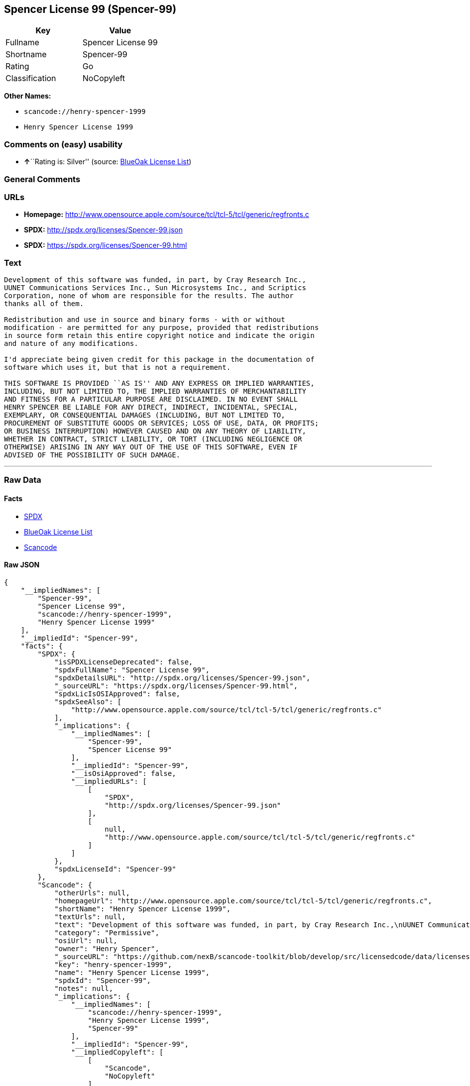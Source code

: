== Spencer License 99 (Spencer-99)

[cols=",",options="header",]
|===
|Key |Value
|Fullname |Spencer License 99
|Shortname |Spencer-99
|Rating |Go
|Classification |NoCopyleft
|===

*Other Names:*

* `+scancode://henry-spencer-1999+`
* `+Henry Spencer License 1999+`

=== Comments on (easy) usability

* **↑**``Rating is: Silver'' (source:
https://blueoakcouncil.org/list[BlueOak License List])

=== General Comments

=== URLs

* *Homepage:*
http://www.opensource.apple.com/source/tcl/tcl-5/tcl/generic/regfronts.c
* *SPDX:* http://spdx.org/licenses/Spencer-99.json
* *SPDX:* https://spdx.org/licenses/Spencer-99.html

=== Text

....
Development of this software was funded, in part, by Cray Research Inc.,
UUNET Communications Services Inc., Sun Microsystems Inc., and Scriptics
Corporation, none of whom are responsible for the results. The author
thanks all of them.

Redistribution and use in source and binary forms - with or without
modification - are permitted for any purpose, provided that redistributions
in source form retain this entire copyright notice and indicate the origin
and nature of any modifications.

I'd appreciate being given credit for this package in the documentation of
software which uses it, but that is not a requirement.

THIS SOFTWARE IS PROVIDED ``AS IS'' AND ANY EXPRESS OR IMPLIED WARRANTIES,
INCLUDING, BUT NOT LIMITED TO, THE IMPLIED WARRANTIES OF MERCHANTABILITY
AND FITNESS FOR A PARTICULAR PURPOSE ARE DISCLAIMED. IN NO EVENT SHALL
HENRY SPENCER BE LIABLE FOR ANY DIRECT, INDIRECT, INCIDENTAL, SPECIAL,
EXEMPLARY, OR CONSEQUENTIAL DAMAGES (INCLUDING, BUT NOT LIMITED TO,
PROCUREMENT OF SUBSTITUTE GOODS OR SERVICES; LOSS OF USE, DATA, OR PROFITS;
OR BUSINESS INTERRUPTION) HOWEVER CAUSED AND ON ANY THEORY OF LIABILITY,
WHETHER IN CONTRACT, STRICT LIABILITY, OR TORT (INCLUDING NEGLIGENCE OR
OTHERWISE) ARISING IN ANY WAY OUT OF THE USE OF THIS SOFTWARE, EVEN IF
ADVISED OF THE POSSIBILITY OF SUCH DAMAGE.
....

'''''

=== Raw Data

==== Facts

* https://spdx.org/licenses/Spencer-99.html[SPDX]
* https://blueoakcouncil.org/list[BlueOak License List]
* https://github.com/nexB/scancode-toolkit/blob/develop/src/licensedcode/data/licenses/henry-spencer-1999.yml[Scancode]

==== Raw JSON

....
{
    "__impliedNames": [
        "Spencer-99",
        "Spencer License 99",
        "scancode://henry-spencer-1999",
        "Henry Spencer License 1999"
    ],
    "__impliedId": "Spencer-99",
    "facts": {
        "SPDX": {
            "isSPDXLicenseDeprecated": false,
            "spdxFullName": "Spencer License 99",
            "spdxDetailsURL": "http://spdx.org/licenses/Spencer-99.json",
            "_sourceURL": "https://spdx.org/licenses/Spencer-99.html",
            "spdxLicIsOSIApproved": false,
            "spdxSeeAlso": [
                "http://www.opensource.apple.com/source/tcl/tcl-5/tcl/generic/regfronts.c"
            ],
            "_implications": {
                "__impliedNames": [
                    "Spencer-99",
                    "Spencer License 99"
                ],
                "__impliedId": "Spencer-99",
                "__isOsiApproved": false,
                "__impliedURLs": [
                    [
                        "SPDX",
                        "http://spdx.org/licenses/Spencer-99.json"
                    ],
                    [
                        null,
                        "http://www.opensource.apple.com/source/tcl/tcl-5/tcl/generic/regfronts.c"
                    ]
                ]
            },
            "spdxLicenseId": "Spencer-99"
        },
        "Scancode": {
            "otherUrls": null,
            "homepageUrl": "http://www.opensource.apple.com/source/tcl/tcl-5/tcl/generic/regfronts.c",
            "shortName": "Henry Spencer License 1999",
            "textUrls": null,
            "text": "Development of this software was funded, in part, by Cray Research Inc.,\nUUNET Communications Services Inc., Sun Microsystems Inc., and Scriptics\nCorporation, none of whom are responsible for the results. The author\nthanks all of them.\n\nRedistribution and use in source and binary forms - with or without\nmodification - are permitted for any purpose, provided that redistributions\nin source form retain this entire copyright notice and indicate the origin\nand nature of any modifications.\n\nI'd appreciate being given credit for this package in the documentation of\nsoftware which uses it, but that is not a requirement.\n\nTHIS SOFTWARE IS PROVIDED ``AS IS'' AND ANY EXPRESS OR IMPLIED WARRANTIES,\nINCLUDING, BUT NOT LIMITED TO, THE IMPLIED WARRANTIES OF MERCHANTABILITY\nAND FITNESS FOR A PARTICULAR PURPOSE ARE DISCLAIMED. IN NO EVENT SHALL\nHENRY SPENCER BE LIABLE FOR ANY DIRECT, INDIRECT, INCIDENTAL, SPECIAL,\nEXEMPLARY, OR CONSEQUENTIAL DAMAGES (INCLUDING, BUT NOT LIMITED TO,\nPROCUREMENT OF SUBSTITUTE GOODS OR SERVICES; LOSS OF USE, DATA, OR PROFITS;\nOR BUSINESS INTERRUPTION) HOWEVER CAUSED AND ON ANY THEORY OF LIABILITY,\nWHETHER IN CONTRACT, STRICT LIABILITY, OR TORT (INCLUDING NEGLIGENCE OR\nOTHERWISE) ARISING IN ANY WAY OUT OF THE USE OF THIS SOFTWARE, EVEN IF\nADVISED OF THE POSSIBILITY OF SUCH DAMAGE.\n",
            "category": "Permissive",
            "osiUrl": null,
            "owner": "Henry Spencer",
            "_sourceURL": "https://github.com/nexB/scancode-toolkit/blob/develop/src/licensedcode/data/licenses/henry-spencer-1999.yml",
            "key": "henry-spencer-1999",
            "name": "Henry Spencer License 1999",
            "spdxId": "Spencer-99",
            "notes": null,
            "_implications": {
                "__impliedNames": [
                    "scancode://henry-spencer-1999",
                    "Henry Spencer License 1999",
                    "Spencer-99"
                ],
                "__impliedId": "Spencer-99",
                "__impliedCopyleft": [
                    [
                        "Scancode",
                        "NoCopyleft"
                    ]
                ],
                "__calculatedCopyleft": "NoCopyleft",
                "__impliedText": "Development of this software was funded, in part, by Cray Research Inc.,\nUUNET Communications Services Inc., Sun Microsystems Inc., and Scriptics\nCorporation, none of whom are responsible for the results. The author\nthanks all of them.\n\nRedistribution and use in source and binary forms - with or without\nmodification - are permitted for any purpose, provided that redistributions\nin source form retain this entire copyright notice and indicate the origin\nand nature of any modifications.\n\nI'd appreciate being given credit for this package in the documentation of\nsoftware which uses it, but that is not a requirement.\n\nTHIS SOFTWARE IS PROVIDED ``AS IS'' AND ANY EXPRESS OR IMPLIED WARRANTIES,\nINCLUDING, BUT NOT LIMITED TO, THE IMPLIED WARRANTIES OF MERCHANTABILITY\nAND FITNESS FOR A PARTICULAR PURPOSE ARE DISCLAIMED. IN NO EVENT SHALL\nHENRY SPENCER BE LIABLE FOR ANY DIRECT, INDIRECT, INCIDENTAL, SPECIAL,\nEXEMPLARY, OR CONSEQUENTIAL DAMAGES (INCLUDING, BUT NOT LIMITED TO,\nPROCUREMENT OF SUBSTITUTE GOODS OR SERVICES; LOSS OF USE, DATA, OR PROFITS;\nOR BUSINESS INTERRUPTION) HOWEVER CAUSED AND ON ANY THEORY OF LIABILITY,\nWHETHER IN CONTRACT, STRICT LIABILITY, OR TORT (INCLUDING NEGLIGENCE OR\nOTHERWISE) ARISING IN ANY WAY OUT OF THE USE OF THIS SOFTWARE, EVEN IF\nADVISED OF THE POSSIBILITY OF SUCH DAMAGE.\n",
                "__impliedURLs": [
                    [
                        "Homepage",
                        "http://www.opensource.apple.com/source/tcl/tcl-5/tcl/generic/regfronts.c"
                    ]
                ]
            }
        },
        "BlueOak License List": {
            "BlueOakRating": "Silver",
            "url": "https://spdx.org/licenses/Spencer-99.html",
            "isPermissive": true,
            "_sourceURL": "https://blueoakcouncil.org/list",
            "name": "Spencer License 99",
            "id": "Spencer-99",
            "_implications": {
                "__impliedNames": [
                    "Spencer-99",
                    "Spencer License 99"
                ],
                "__impliedJudgement": [
                    [
                        "BlueOak License List",
                        {
                            "tag": "PositiveJudgement",
                            "contents": "Rating is: Silver"
                        }
                    ]
                ],
                "__impliedCopyleft": [
                    [
                        "BlueOak License List",
                        "NoCopyleft"
                    ]
                ],
                "__calculatedCopyleft": "NoCopyleft",
                "__impliedURLs": [
                    [
                        "SPDX",
                        "https://spdx.org/licenses/Spencer-99.html"
                    ]
                ]
            }
        }
    },
    "__impliedJudgement": [
        [
            "BlueOak License List",
            {
                "tag": "PositiveJudgement",
                "contents": "Rating is: Silver"
            }
        ]
    ],
    "__impliedCopyleft": [
        [
            "BlueOak License List",
            "NoCopyleft"
        ],
        [
            "Scancode",
            "NoCopyleft"
        ]
    ],
    "__calculatedCopyleft": "NoCopyleft",
    "__isOsiApproved": false,
    "__impliedText": "Development of this software was funded, in part, by Cray Research Inc.,\nUUNET Communications Services Inc., Sun Microsystems Inc., and Scriptics\nCorporation, none of whom are responsible for the results. The author\nthanks all of them.\n\nRedistribution and use in source and binary forms - with or without\nmodification - are permitted for any purpose, provided that redistributions\nin source form retain this entire copyright notice and indicate the origin\nand nature of any modifications.\n\nI'd appreciate being given credit for this package in the documentation of\nsoftware which uses it, but that is not a requirement.\n\nTHIS SOFTWARE IS PROVIDED ``AS IS'' AND ANY EXPRESS OR IMPLIED WARRANTIES,\nINCLUDING, BUT NOT LIMITED TO, THE IMPLIED WARRANTIES OF MERCHANTABILITY\nAND FITNESS FOR A PARTICULAR PURPOSE ARE DISCLAIMED. IN NO EVENT SHALL\nHENRY SPENCER BE LIABLE FOR ANY DIRECT, INDIRECT, INCIDENTAL, SPECIAL,\nEXEMPLARY, OR CONSEQUENTIAL DAMAGES (INCLUDING, BUT NOT LIMITED TO,\nPROCUREMENT OF SUBSTITUTE GOODS OR SERVICES; LOSS OF USE, DATA, OR PROFITS;\nOR BUSINESS INTERRUPTION) HOWEVER CAUSED AND ON ANY THEORY OF LIABILITY,\nWHETHER IN CONTRACT, STRICT LIABILITY, OR TORT (INCLUDING NEGLIGENCE OR\nOTHERWISE) ARISING IN ANY WAY OUT OF THE USE OF THIS SOFTWARE, EVEN IF\nADVISED OF THE POSSIBILITY OF SUCH DAMAGE.\n",
    "__impliedURLs": [
        [
            "SPDX",
            "http://spdx.org/licenses/Spencer-99.json"
        ],
        [
            null,
            "http://www.opensource.apple.com/source/tcl/tcl-5/tcl/generic/regfronts.c"
        ],
        [
            "SPDX",
            "https://spdx.org/licenses/Spencer-99.html"
        ],
        [
            "Homepage",
            "http://www.opensource.apple.com/source/tcl/tcl-5/tcl/generic/regfronts.c"
        ]
    ]
}
....

'''''

=== Dot Cluster Graph

image:../dot/Spencer-99.svg[image,title="dot"]